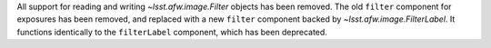 All support for reading and writing `~lsst.afw.image.Filter` objects has been removed.
The old ``filter`` component for exposures has been removed, and replaced with a new ``filter`` component backed by `~lsst.afw.image.FilterLabel`.
It functions identically to the ``filterLabel`` component, which has been deprecated.

